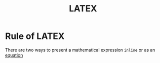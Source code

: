 #+title: LATEX

* Rule of LATEX
There are two ways to present a mathematical expression ~inline~ or as an [[file:../equation.org][equation]]
